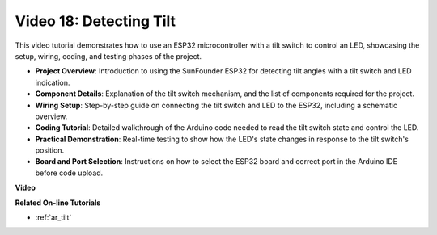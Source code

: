 
Video 18: Detecting Tilt
==================================


This video tutorial demonstrates how to use an ESP32 microcontroller with a tilt switch to control an LED, showcasing the setup, wiring, coding, and testing phases of the project.

* **Project Overview**: Introduction to using the SunFounder ESP32 for detecting tilt angles with a tilt switch and LED indication.
* **Component Details**: Explanation of the tilt switch mechanism, and the list of components required for the project.
* **Wiring Setup**: Step-by-step guide on connecting the tilt switch and LED to the ESP32, including a schematic overview.
* **Coding Tutorial**: Detailed walkthrough of the Arduino code needed to read the tilt switch state and control the LED.
* **Practical Demonstration**: Real-time testing to show how the LED's state changes in response to the tilt switch's position.
* **Board and Port Selection**: Instructions on how to select the ESP32 board and correct port in the Arduino IDE before code upload.

**Video**

.. raw:: html

    <iframe width="700" height="500" src="https://www.youtube.com/embed/zbBTWvGywJg?si=bn4SxnzJbdN4j_fp" title="YouTube video player" frameborder="0" allow="accelerometer; autoplay; clipboard-write; encrypted-media; gyroscope; picture-in-picture; web-share" allowfullscreen></iframe>

**Related On-line Tutorials**

* :ref:`ar_tilt`


